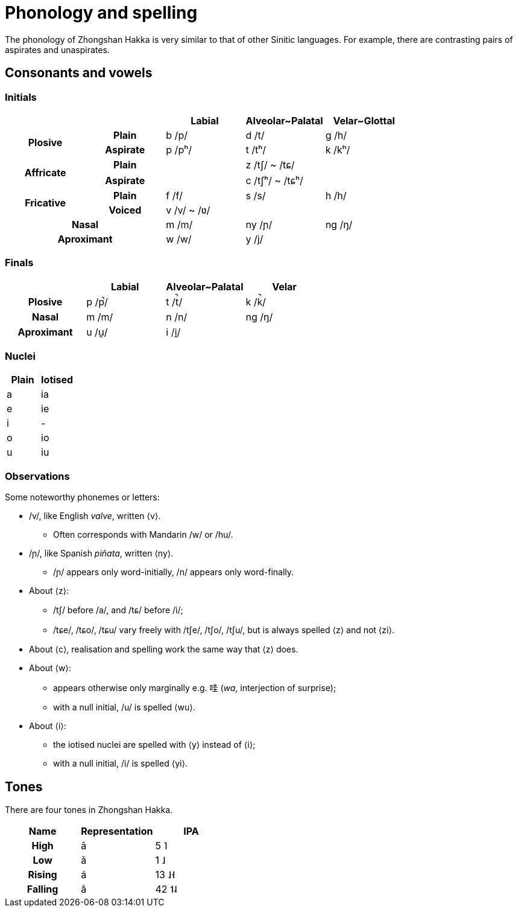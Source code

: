 = Phonology and spelling

[.normal]
The phonology of Zhongshan Hakka is very similar to that of other Sinitic
languages. For example, there are contrasting pairs of aspirates and
unaspirates.

== Consonants and vowels

=== Initials

|===
2+| | Labial | Alveolar~Palatal | Velar~Glottal

.2+h| Plosive h| Plain | b /p/ | d /t/ | g /h/
h| Aspirate| p /pʰ/ | t /tʰ/ | k /kʰ/
.2+h| Affricate h| Plain | | z /tʃ/ ~ /tɕ/ |
h| Aspirate | | c /tʃʰ/ ~ /tɕʰ/ |
.2+h| Fricative h| Plain | f /f/ | s /s/ | h /h/
h| Voiced | v /v/ ~ /ʋ/ | |
2+h| Nasal | m /m/ | ny /ɲ/ | ng /ŋ/
2+h| Aproximant | w /w/ | y /j/ |
|===

=== Finals

|===
| | Labial | Alveolar~Palatal | Velar

h| Plosive | p /p̚/ | t /t̚/ | k /k̚/
h| Nasal | m /m/ | n /n/ | ng /ŋ/
h| Aproximant | u /u̯/ | i /i̯/ |
|===

=== Nuclei

|===
| Plain | Iotised

| a | ia
| e | ie
| i | -
| o | io
| u | iu
|===

=== Observations

Some noteworthy phonemes or letters:

* /v/, like English _valve_, written ⟨v⟩.
** Often corresponds with Mandarin /w/ or /hu/.
* /ɲ/, like Spanish _piñata_, written ⟨ny⟩.
** /ɲ/ appears only word-initially, /n/ appears only word-finally.
* About ⟨z⟩:
** /tʃ/ before /a/, and /tɕ/ before /i/;
** /tɕe/, /tɕo/, /tɕu/ vary freely with /tʃe/, /tʃo/, /tʃu/, but is always
spelled ⟨z⟩ and not ⟨zi⟩.
* About ⟨c⟩, realisation and spelling work the same way that ⟨z⟩ does.
* About ⟨w⟩:
** appears otherwise only marginally e.g. 哇 (_wa_, interjection of surprise);
** with a null initial, /u/ is spelled ⟨wu⟩.
* About ⟨i⟩:
** the iotised nuclei are spelled with ⟨y⟩ instead of ⟨i⟩;
** with a null initial, /i/ is spelled ⟨yi⟩.

== Tones

There are four tones in Zhongshan Hakka.

|===
| Name | Representation | IPA

h| High | ā | 5 ˥
h| Low  | ǎ | 1 ˩
h| Rising | á | 13 ˩˧
h| Falling | â | 42 ˦˨
|===
